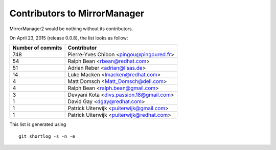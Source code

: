 Contributors to MirrorManager
=============================

MirrorManager2 would be nothing without its contributors.

On April 23, 2015 (release 0.0.8), the list looks as follow:

=================  ===========
Number of commits  Contributor
=================  ===========
       748          Pierre-Yves Chibon <pingou@pingoured.fr>
        54          Ralph Bean <rbean@redhat.com>
        51          Adrian Reber <adrian@lisas.de>
        14          Luke Macken <lmacken@redhat.com>
         4          Matt Domsch <Matt_Domsch@dell.com>
         4          Ralph Bean <ralph.bean@gmail.com>
         3          Devyani Kota <divs.passion.18@gmail.com>
         1          David Gay <dgay@redhat.com>
         1          Patrick Uiterwijk <puiterwijk@gmail.com>
         1          Patrick Uiterwijk <puiterwijk@redhat.com>

=================  ===========

This list is generated using

::

  git shortlog -s -n -e

